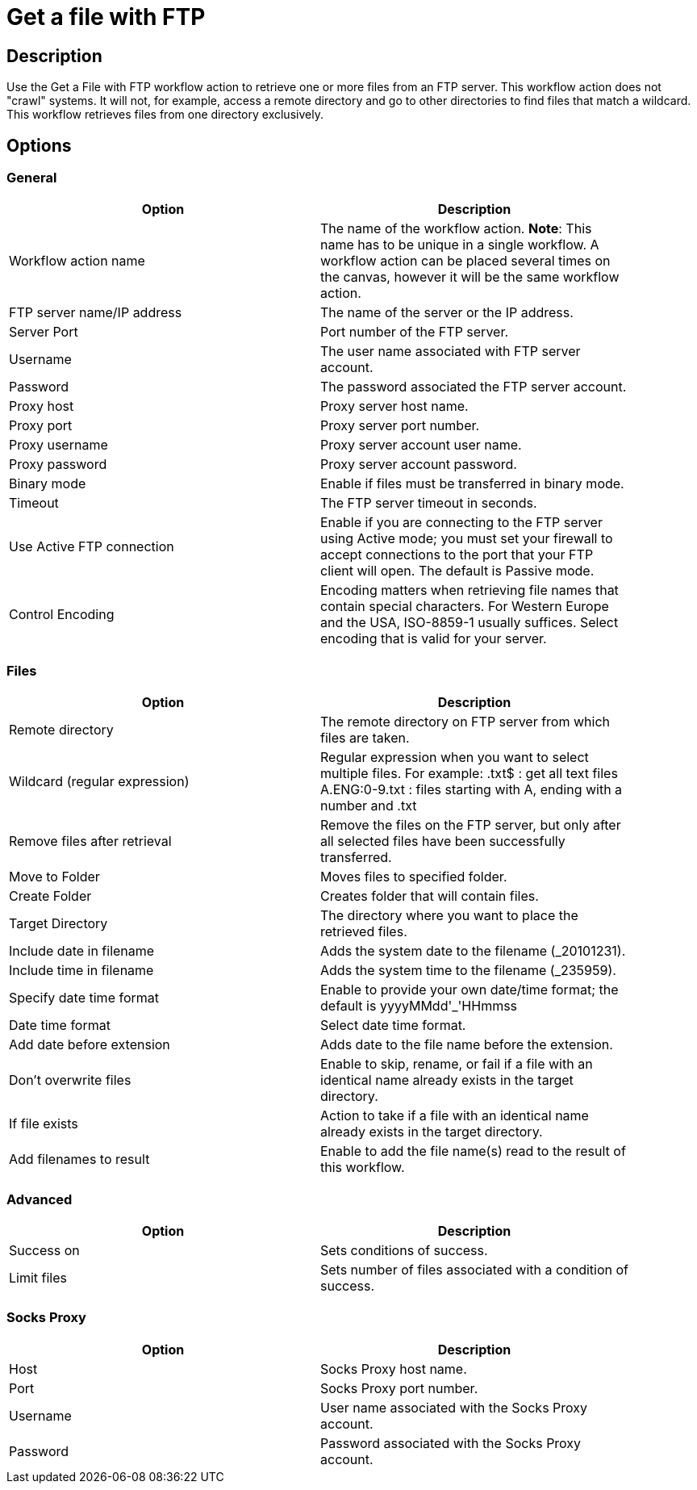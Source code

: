 ////
Licensed to the Apache Software Foundation (ASF) under one
or more contributor license agreements.  See the NOTICE file
distributed with this work for additional information
regarding copyright ownership.  The ASF licenses this file
to you under the Apache License, Version 2.0 (the
"License"); you may not use this file except in compliance
with the License.  You may obtain a copy of the License at
  http://www.apache.org/licenses/LICENSE-2.0
Unless required by applicable law or agreed to in writing,
software distributed under the License is distributed on an
"AS IS" BASIS, WITHOUT WARRANTIES OR CONDITIONS OF ANY
KIND, either express or implied.  See the License for the
specific language governing permissions and limitations
under the License.
////
:documentationPath: /workflow/actions/
:language: en_US

= Get a file with FTP

== Description

Use the Get a File with FTP workflow action to retrieve one or more files from an FTP server. This workflow action does not "crawl" systems. It will not, for example, access a remote directory and go to other directories to find files that match a wildcard. This workflow retrieves files from one directory exclusively.

== Options

=== General

[width="90%", options="header"]
|===
|Option|Description
|Workflow action name|The name of the workflow action. *Note*: This name has to be unique in a single workflow. A workflow action can be placed several times on the canvas, however it will be the same workflow action.
|FTP server name/IP address|The name of the server or the IP address.
|Server Port|Port number of the FTP server.
|Username|The user name associated with FTP server account.
|Password|The password associated the FTP server account.
|Proxy host|Proxy server host name.
|Proxy port|Proxy server port number.
|Proxy username|Proxy server account user name.
|Proxy password|Proxy server account password.
|Binary mode|Enable if files must be transferred in binary mode.
|Timeout|The FTP server timeout in seconds.
|Use Active FTP connection|Enable if you are connecting to the FTP server using Active mode; you must set your firewall to accept connections to the port that your FTP client will open. The default is Passive mode.
|Control Encoding|Encoding matters when retrieving file names that contain special characters. For Western Europe and the USA, ISO-8859-1 usually suffices. Select encoding that is valid for your server. 
|===


=== Files

[width="90%", options="header"]
|===
|Option|Description
|Remote directory|The remote directory on FTP server from which files are taken.
|Wildcard (regular expression)|Regular expression when you want to select multiple files. For example: .txt$ : get all text files A.ENG:0-9.txt : files starting with A, ending with a number and .txt
|Remove files after retrieval|Remove the files on the FTP server, but only after all selected files have been successfully transferred.
|Move to Folder|Moves files to specified folder.
|Create Folder|Creates folder that will contain files.
|Target Directory|The directory where you want to place the retrieved files.
|Include date in filename|Adds the system date to the filename (_20101231).
|Include time in filename|Adds the system time to the filename (_235959).
|Specify date time format|Enable to provide your own date/time format; the default is yyyyMMdd'_'HHmmss
|Date time format|Select date time format.
|Add date before extension|Adds date to the file name before the extension.
|Don't overwrite files|Enable to skip, rename, or fail if a file with an identical name already exists in the target directory.
|If file exists|Action to take if a file with an identical name already exists in the target directory.
|Add filenames to result|Enable to add the file name(s) read to the result of this workflow.
|===

=== Advanced

[width="90%", options="header"]
|===
|Option|Description
|Success on|Sets conditions of success.
|Limit files|Sets number of files associated with a condition of success.
|===

=== Socks Proxy

[width="90%", options="header"]
|===
|Option|Description
|Host|Socks Proxy host name.
|Port|Socks Proxy port number.
|Username|User name associated with the Socks Proxy account.
|Password|Password associated with the Socks Proxy account.
|===